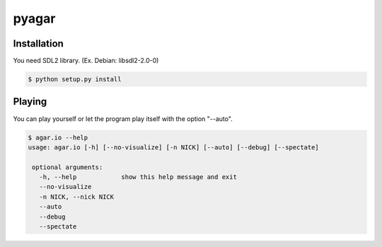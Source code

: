 pyagar
======

.. image:: docs/images/shot.png
   :alt: Screenshot
   :align: center


Installation
------------

You need SDL2 library. (Ex. Debian: libsdl2-2.0-0)

.. code-block:: bash

   $ python setup.py install


Playing
-------

You can play yourself or let the program play itself with the option "--auto".

.. code-block:: bash

   $ agar.io --help
   usage: agar.io [-h] [--no-visualize] [-n NICK] [--auto] [--debug] [--spectate]

    optional arguments:
      -h, --help            show this help message and exit
      --no-visualize
      -n NICK, --nick NICK
      --auto
      --debug
      --spectate
